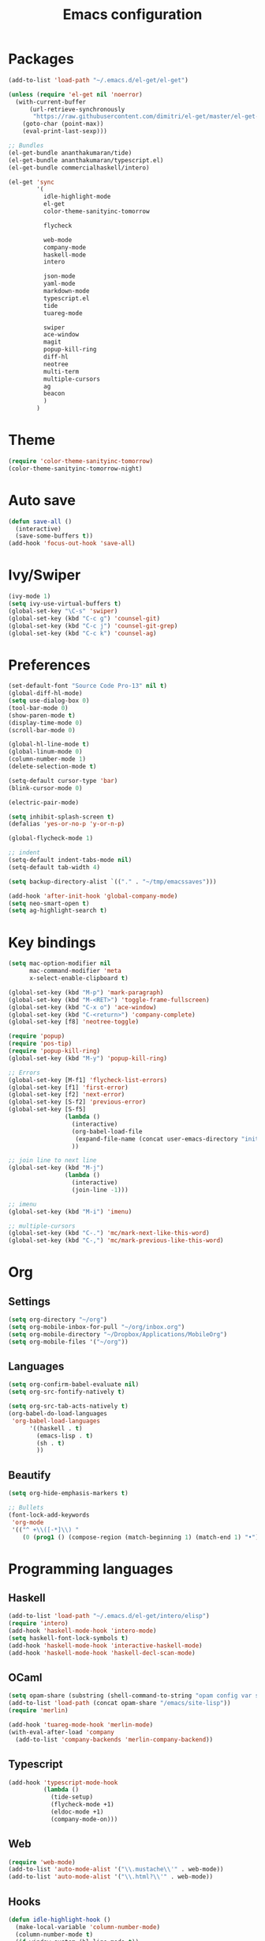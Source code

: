 
#+Title: Emacs configuration
#+STARTUP: hidestars
* Packages
#+BEGIN_SRC emacs-lisp
  (add-to-list 'load-path "~/.emacs.d/el-get/el-get")

  (unless (require 'el-get nil 'noerror)
    (with-current-buffer
        (url-retrieve-synchronously
         "https://raw.githubusercontent.com/dimitri/el-get/master/el-get-install.el")
      (goto-char (point-max))
      (eval-print-last-sexp)))

  ;; Bundles
  (el-get-bundle ananthakumaran/tide)
  (el-get-bundle ananthakumaran/typescript.el)
  (el-get-bundle commercialhaskell/intero)

  (el-get 'sync
          '(
            idle-highlight-mode
            el-get
            color-theme-sanityinc-tomorrow
            
            flycheck

            web-mode
            company-mode
            haskell-mode
            intero

            json-mode
            yaml-mode
            markdown-mode
            typescript.el
            tide
            tuareg-mode
            
            swiper
            ace-window
            magit
            popup-kill-ring
            diff-hl
            neotree
            multi-term
            multiple-cursors
            ag
            beacon
            )
          )
#+END_SRC

* Theme
#+BEGIN_SRC emacs-lisp
(require 'color-theme-sanityinc-tomorrow)
(color-theme-sanityinc-tomorrow-night)
#+END_SRC
* Auto save
#+BEGIN_SRC emacs-lisp
(defun save-all ()
  (interactive)
  (save-some-buffers t))
(add-hook 'focus-out-hook 'save-all)
#+END_SRC

* Ivy/Swiper
#+BEGIN_SRC emacs-lisp
(ivy-mode 1)
(setq ivy-use-virtual-buffers t)
(global-set-key "\C-s" 'swiper)
(global-set-key (kbd "C-c g") 'counsel-git)
(global-set-key (kbd "C-c j") 'counsel-git-grep)
(global-set-key (kbd "C-c k") 'counsel-ag)
#+END_SRC

* Preferences
#+BEGIN_SRC emacs-lisp
  (set-default-font "Source Code Pro-13" nil t)
  (global-diff-hl-mode)
  (setq use-dialog-box 0)
  (tool-bar-mode 0)
  (show-paren-mode t)
  (display-time-mode 0)
  (scroll-bar-mode 0)

  (global-hl-line-mode t)
  (global-linum-mode 0)
  (column-number-mode 1)
  (delete-selection-mode t)

  (setq-default cursor-type 'bar)
  (blink-cursor-mode 0)

  (electric-pair-mode)

  (setq inhibit-splash-screen t)
  (defalias 'yes-or-no-p 'y-or-n-p)

  (global-flycheck-mode 1)

  ;; indent
  (setq-default indent-tabs-mode nil)
  (setq-default tab-width 4)

  (setq backup-directory-alist `(("." . "~/tmp/emacssaves")))

  (add-hook 'after-init-hook 'global-company-mode)
  (setq neo-smart-open t)
  (setq ag-highlight-search t)

  #+END_SRC
* Key bindings
#+BEGIN_SRC emacs-lisp
  (setq mac-option-modifier nil
        mac-command-modifier 'meta
        x-select-enable-clipboard t)

  (global-set-key (kbd "M-p") 'mark-paragraph)
  (global-set-key (kbd "M-<RET>") 'toggle-frame-fullscreen)
  (global-set-key (kbd "C-x o") 'ace-window)
  (global-set-key (kbd "C-<return>") 'company-complete)
  (global-set-key [f8] 'neotree-toggle)

  (require 'popup)
  (require 'pos-tip)
  (require 'popup-kill-ring)
  (global-set-key (kbd "M-y") 'popup-kill-ring)

  ;; Errors
  (global-set-key [M-f1] 'flycheck-list-errors)
  (global-set-key [f1] 'first-error)
  (global-set-key [f2] 'next-error)
  (global-set-key [S-f2] 'previous-error)
  (global-set-key [S-f5]
                  (lambda ()
                    (interactive)
                    (org-babel-load-file
                     (expand-file-name (concat user-emacs-directory "init/init.org")))
                    ))

  ;; join line to next line
  (global-set-key (kbd "M-j")
                  (lambda ()
                    (interactive)
                    (join-line -1)))

  ;; imenu
  (global-set-key (kbd "M-i") 'imenu)

  ;; multiple-cursors
  (global-set-key (kbd "C-.") 'mc/mark-next-like-this-word)
  (global-set-key (kbd "C-,") 'mc/mark-previous-like-this-word)
#+END_SRC
* Org
** Settings
#+BEGIN_SRC emacs-lisp
  (setq org-directory "~/org")
  (setq org-mobile-inbox-for-pull "~/org/inbox.org")
  (setq org-mobile-directory "~/Dropbox/Applications/MobileOrg")
  (setq org-mobile-files '("~/org"))
#+END_SRC
** Languages
   #+BEGIN_SRC emacs-lisp
     (setq org-confirm-babel-evaluate nil)
     (setq org-src-fontify-natively t)

     (setq org-src-tab-acts-natively t)
     (org-babel-do-load-languages
      'org-babel-load-languages
           '((haskell . t)
             (emacs-lisp . t)
             (sh . t)
             ))
   #+END_SRC
** Beautify
#+BEGIN_SRC emacs-lisp
  (setq org-hide-emphasis-markers t)

  ;; Bullets
  (font-lock-add-keywords
   'org-mode
   '(("^ +\\([-*]\\) "
      (0 (prog1 () (compose-region (match-beginning 1) (match-end 1) "•"))))))
#+END_SRC
* Programming languages
** Haskell
#+BEGIN_SRC emacs-lisp
  (add-to-list 'load-path "~/.emacs.d/el-get/intero/elisp")
  (require 'intero)
  (add-hook 'haskell-mode-hook 'intero-mode)
  (setq haskell-font-lock-symbols t)
  (add-hook 'haskell-mode-hook 'interactive-haskell-mode)
  (add-hook 'haskell-mode-hook 'haskell-decl-scan-mode)
#+END_SRC
** OCaml
#+BEGIN_SRC emacs-lisp
(setq opam-share (substring (shell-command-to-string "opam config var share 2> /dev/null") 0 -1))
(add-to-list 'load-path (concat opam-share "/emacs/site-lisp"))
(require 'merlin)

(add-hook 'tuareg-mode-hook 'merlin-mode)
(with-eval-after-load 'company
  (add-to-list 'company-backends 'merlin-company-backend))
#+END_SRC

** Typescript
#+BEGIN_SRC emacs-lisp
(add-hook 'typescript-mode-hook
          (lambda ()
            (tide-setup)
            (flycheck-mode +1)
            (eldoc-mode +1)
            (company-mode-on)))
#+END_SRC
** Web
#+BEGIN_SRC emacs-lisp
(require 'web-mode)
(add-to-list 'auto-mode-alist '("\\.mustache\\'" . web-mode))
(add-to-list 'auto-mode-alist '("\\.html?\\'" . web-mode))
#+END_SRC
** Hooks
 #+BEGIN_SRC emacs-lisp
   (defun idle-highlight-hook ()
     (make-local-variable 'column-number-mode)
     (column-number-mode t)
     (if window-system (hl-line-mode t))
     (idle-highlight-mode t))

   (add-hook 'haskell-mode-hook 'idle-highlight-hook)
 #+END_SRC

